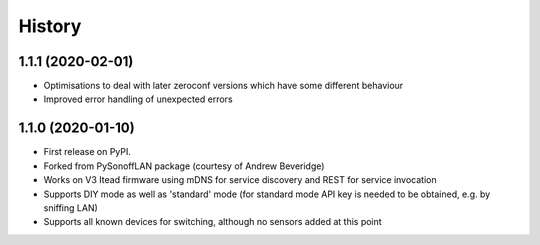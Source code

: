 History
=======

1.1.1 (2020-02-01)
------------------

* Optimisations to deal with later zeroconf versions which have some different behaviour
* Improved error handling of unexpected errors

1.1.0 (2020-01-10)
------------------

* First release on PyPI.
* Forked from PySonoffLAN package (courtesy of Andrew Beveridge)
* Works on V3 Itead firmware using mDNS for service discovery and REST for service invocation
* Supports DIY mode as well as 'standard' mode (for standard mode API key is needed to be obtained, e.g. by sniffing LAN)
* Supports all known devices for switching, although no sensors added at this point
